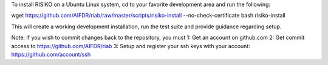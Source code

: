 To install RISIKO on a Ubuntu Linux system, cd to your favorite development area and run the following:

wget https://github.com/AIFDR/riab/raw/master/scripts/risiko-install --no-check-certificate
bash risiko-install

This will create a working development installation, run the test suite and provide guidance regarding setup.

Note: If you wish to commit changes back to the repository, you must
1: Get an account on github.com
2: Get commit access to https://github.com/AIFDR/riab
3: Setup and register your ssh keys with your account: https://github.com/account/ssh

